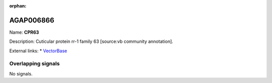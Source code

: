 :orphan:

AGAP006866
=============



Name: **CPR63**

Description: Cuticular protein rr-1 family 63 [source:vb community annotation].

External links:
* `VectorBase <https://www.vectorbase.org/Anopheles_gambiae/Gene/Summary?g=AGAP006866>`_

Overlapping signals
-------------------



No signals.


